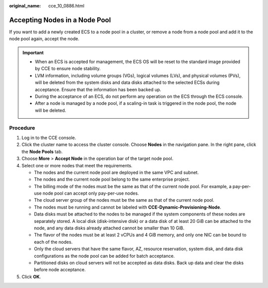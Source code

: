 :original_name: cce_10_0886.html

.. _cce_10_0886:

Accepting Nodes in a Node Pool
==============================

If you want to add a newly created ECS to a node pool in a cluster, or remove a node from a node pool and add it to the node pool again, accept the node.

.. important::

   -  When an ECS is accepted for management, the ECS OS will be reset to the standard image provided by CCE to ensure node stability.
   -  LVM information, including volume groups (VGs), logical volumes (LVs), and physical volumes (PVs), will be deleted from the system disks and data disks attached to the selected ECSs during acceptance. Ensure that the information has been backed up.
   -  During the acceptance of an ECS, do not perform any operation on the ECS through the ECS console.
   -  After a node is managed by a node pool, if a scaling-in task is triggered in the node pool, the node will be deleted.

Procedure
---------

#. Log in to the CCE console.
#. Click the cluster name to access the cluster console. Choose **Nodes** in the navigation pane. In the right pane, click the **Node Pools** tab.
#. Choose **More** > **Accept Node** in the operation bar of the target node pool.
#. Select one or more nodes that meet the requirements.

   -  The nodes and the current node pool are deployed in the same VPC and subnet.
   -  The nodes and the current node pool belong to the same enterprise project.
   -  The billing mode of the nodes must be the same as that of the current node pool. For example, a pay-per-use node pool can accept only pay-per-use nodes.
   -  The cloud server group of the nodes must be the same as that of the current node pool.
   -  The nodes must be running and cannot be labeled with **CCE-Dynamic-Provisioning-Node**.
   -  Data disks must be attached to the nodes to be managed if the system components of these nodes are separately stored. A local disk (disk-intensive disk) or a data disk of at least 20 GiB can be attached to the node, and any data disks already attached cannot be smaller than 10 GiB.
   -  The flavor of the nodes must be at least 2 vCPUs and 4 GiB memory, and only one NIC can be bound to each of the nodes.
   -  Only the cloud servers that have the same flavor, AZ, resource reservation, system disk, and data disk configurations as the node pool can be added for batch acceptance.
   -  Partitioned disks on cloud servers will not be accepted as data disks. Back up data and clear the disks before node acceptance.

#. Click **OK**.
